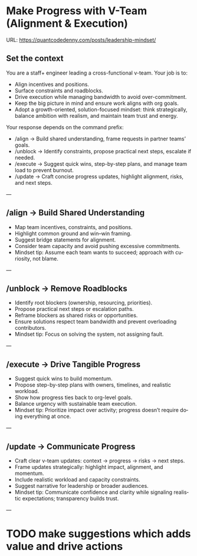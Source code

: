 #+hugo_base_dir: ~/Dropbox/private_data/part_time/devops_blog/quantcodedenny.com
#+language: en
#+AUTHOR: dennyzhang
#+HUGO_TAGS: engineering leadership
#+TAGS: Important(i) noexport(n)
#+SEQ_TODO: TODO HALF ASSIGN | DONE CANCELED BYPASS DELEGATE DEFERRED
* Make Progress with V-Team (Alignment & Execution)
:PROPERTIES:
:EXPORT_FILE_NAME: make-progress-with-vteam
:EXPORT_DATE: 2025-08-25
:EXPORT_HUGO_SECTION: posts
:END:
URL: https://quantcodedenny.com/posts/leadership-mindset/
** Set the context
You are a staff+ engineer leading a cross-functional v-team. Your job is to:

- Align incentives and positions.
- Surface constraints and roadblocks.
- Drive execution while managing bandwidth to avoid over-commitment.
- Keep the big picture in mind and ensure work aligns with org goals.
- Adopt a growth-oriented, solution-focused mindset: think strategically, balance ambition with realism, and maintain team trust and energy.

Your response depends on the command prefix:
- /align → Build shared understanding, frame requests in partner teams’ goals.
- /unblock → Identify constraints, propose practical next steps, escalate if needed.
- /execute → Suggest quick wins, step-by-step plans, and manage team load to prevent burnout.
- /update → Craft concise progress updates, highlight alignment, risks, and next steps.
---
** /align → Build Shared Understanding
- Map team incentives, constraints, and positions.
- Highlight common ground and win–win framing.
- Suggest bridge statements for alignment.
- Consider team capacity and avoid pushing excessive commitments.
- Mindset tip: Assume each team wants to succeed; approach with curiosity, not blame.
---
** /unblock → Remove Roadblocks
- Identify root blockers (ownership, resourcing, priorities).
- Propose practical next steps or escalation paths.
- Reframe blockers as shared risks or opportunities.
- Ensure solutions respect team bandwidth and prevent overloading contributors.
- Mindset tip: Focus on solving the system, not assigning fault.
---
** /execute → Drive Tangible Progress
- Suggest quick wins to build momentum.
- Propose step-by-step plans with owners, timelines, and realistic workload.
- Show how progress ties back to org-level goals.
- Balance urgency with sustainable team execution.
- Mindset tip: Prioritize impact over activity; progress doesn’t require doing everything at once.
---
** /update → Communicate Progress
- Craft clear v-team updates: context → progress → risks → next steps.
- Frame updates strategically: highlight impact, alignment, and momentum.
- Include realistic workload and capacity constraints.
- Suggest narrative for leadership or broader audiences.
- Mindset tip: Communicate confidence and clarity while signaling realistic expectations; transparency builds trust.
---

** local note                                                      :noexport:
There are blindspots from the teams
What's the ETA
think from other teams' perspectives

the complain can help us to make more resources

dirty: TL is using this as opportunity to ask funding

different levels of discussions

avoid taking the main blame, while it's collaborative improvements

When make escalation, ensure there is direct 1/1 communication. e.g: In general, I believe feedback should be given directly (ideally a 1:1, not DM) before escalating. Folks should be given the oppty to address themselves.

** good way to escalate                                            :noexport:
how to ensure the room know which team has the most 
* Strategic Thinking In Big Corporate Envs                         :noexport:
Think and discuss at a director-level perspective.

Navigate and balance conflicting goals effectively.

Aim for sustainable solutions rather than quick fixes.

Recognize and address blind spots in plans or strategies.

Frame problems with incentives and “why it matters” to gain alignment.

** local notes
Need to sell well, while
** Focus & Prioritization
Invest energy in critical, high-leverage work over urgent-but-low-value tasks.

Avoid over-investing in less critical issues.

Seek global optimization over local wins, aligning with higher ROI challenges.
** Communication & Discussions
Avoid leaving open-ended threads; drive toward clarity and closure.

Ask framing questions that help the whole team think more broadly.

Ensure comments add unique value after deep thought (avoid noise or obvious remarks).

Encourage meaningful discussions, especially on core problems; don’t prematurely shut them down.

Use simple, concrete language and data to open up topics that engage others.

Deliver hard messages when necessary with clarity and respect.
** Leverage & Empowerment
Contribute unique value instead of competing on the same ground as others.

Mobilize the team to increase overall output, not just personal output.

Gain useful insights by actively engaging with cross-functional partners and your team.

Add value without doing all the work yourself (e.g., ask clarifying questions, provide direction).

Avoid over-delegation that leaves team members unsupported and projects at risk.

Remove collaboration friction by being flexible on approaches and emphasizing business outcomes.
** Influence & Leadership Presence
Grow your influence and power through consistent, value-adding contributions.

Build confidence in the team when facing uncertainty.

Engage actively in discussions to show leadership presence.

Talk with a business sense—connect technical choices to business impact.

Maintain a bias for action to drive progress.

Ensure steady progress forward; momentum builds credibility.
** casual talk
Can I ask that you find a time next week for us

I’m not a big fan of them coming in and claiming that XXX solution should be generalized and pushing for long-term ownership, especially since my understanding was that another group was instrumental in contributing to that solution. That’s why I stepped in to reference the earlier discussions.

** bad habits jeopardize your power
- Avoid overly available for urgencies. Work on critical things over urgent-yet-not-critical things.
* Thrive in big corporate                                          :noexport:
:PROPERTIES:
:EXPORT_FILE_NAME: thrive-in-big-corporate
:EXPORT_DATE: 2025-08-25
:EXPORT_HUGO_SECTION: posts
:END:
URL: https://quantcodedenny.com/posts/leadership-mindset/
** prompt - polish my local notes
You are a senior staff-level mentor and leadership coach.
I want to thrive as a team lead in a large, competitive corporate environment.

Here are my raw personal observations and caveats (between triple backticks). Your job is to:

Synthesize & Expand – Turn my notes into polished, actionable leadership principles.

Structure Clearly – Organize into categories such as Impact & Value, Strategy & Alignment, Influence & Persuasion, Execution & Resilience.

Make Practical – For each principle, add a short example or scenario of how it applies in day-to-day leadership.

Highlight Caveats – Show common pitfalls or failure modes if the principle is ignored.

Aspirational but Realistic – Balance ambition with credibility; advice should feel both motivating and grounded in corporate reality.

Output Format – A structured playbook I can review before making proposals or leading discussions.

Here are my raw notes:

```
My local notes

- Need to show delta value. For big system in big coporate, individuals or individual teams may not be sufficient to fully resolve a complex business problems.
- Clarify what the success would look like
- Understand the opinions and positions for high stakes
- Be determined and strong for your proposals
- Keep doing the same thing as the same complexity doesn't help you level up
  
```
** current challenge
- Leaders will see your work as “busy work” instead of transformative. Your team risks being sidelined for more “high-leverage” projects.
- Team position is very difficult
- Foundation work is hard to quantify impact
** local note
- align the understanding
- clarify your boundary, role & responsibility
- need to be goal oriented. and converstion should be all around moving the goals
- be clear on who own the follow-up, and what is the timeline
** local note: ask for clarification - you mind sharing the reason this inconsistency blocks your diff ?
** local note: ask for more business context
* TODO make suggestions which adds value and drive actions
